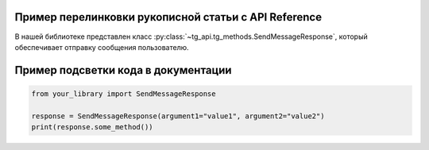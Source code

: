 Пример перелинковки рукописной статьи с API Reference
-------------------------------------------------------

В нашей библиотеке представлен класс :py:class:`~tg_api.tg_methods.SendMessageResponse`, который обеспечивает
отправку сообщения пользователю.


Пример подсветки кода в документации
-------------------------------------------------------

.. code-block:: python

    from your_library import SendMessageResponse

    response = SendMessageResponse(argument1="value1", argument2="value2")
    print(response.some_method())
